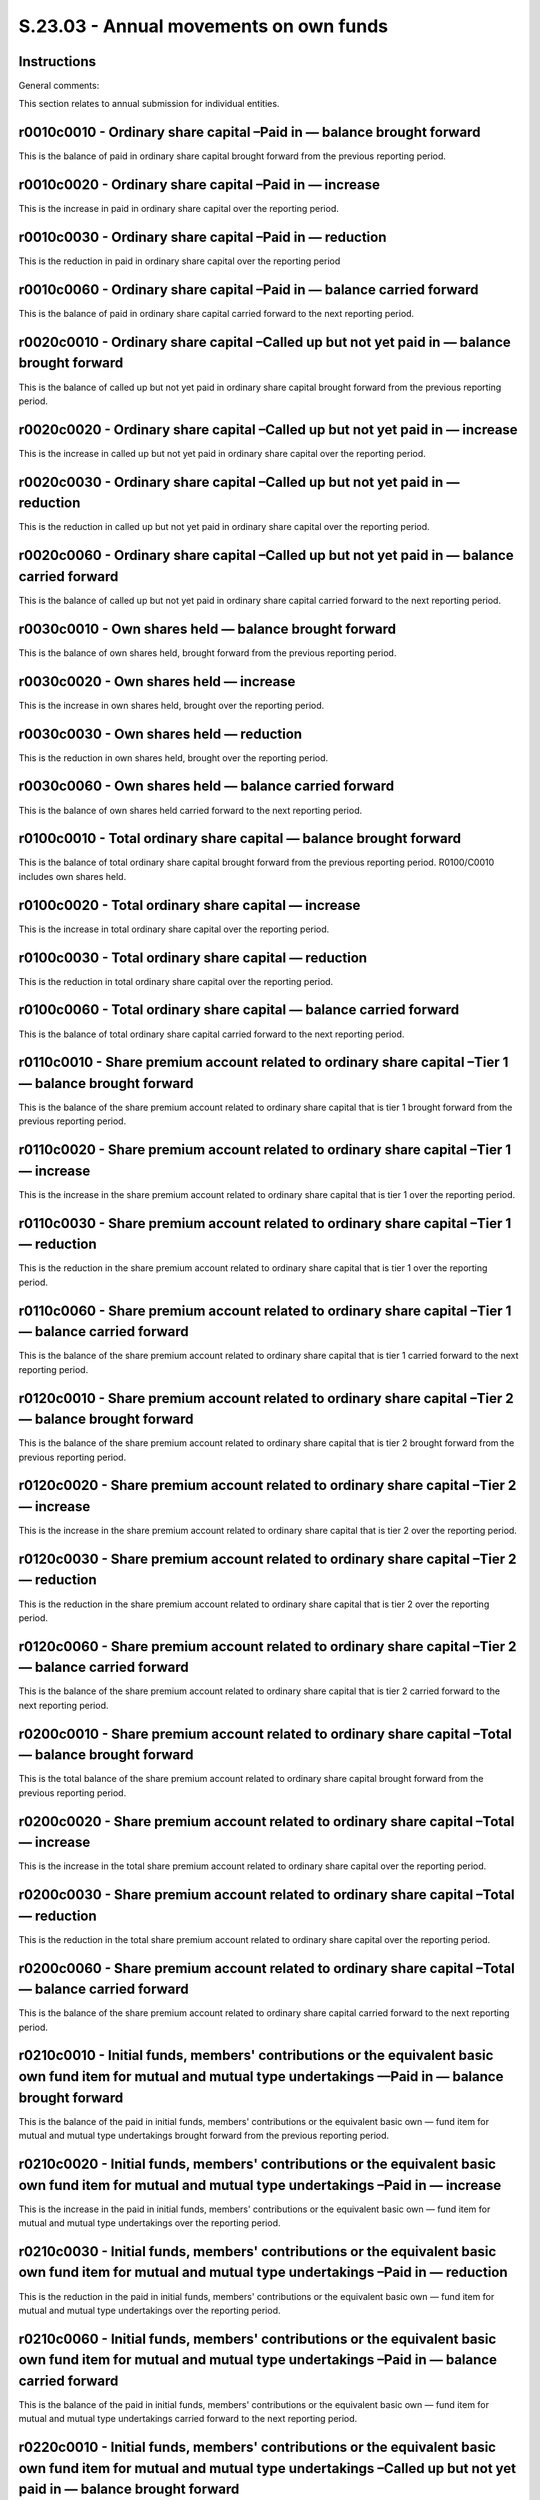 =======================================
S.23.03 - Annual movements on own funds
=======================================

Instructions
------------


General comments:

This section relates to annual submission for individual entities.


r0010c0010 - Ordinary share capital –Paid in — balance brought forward
----------------------------------------------------------------------


This is the balance of paid in ordinary share capital brought forward from the previous reporting period.


r0010c0020 - Ordinary share capital –Paid in — increase
-------------------------------------------------------


This is the increase in paid in ordinary share capital over the reporting period.


r0010c0030 - Ordinary share capital –Paid in — reduction
--------------------------------------------------------


This is the reduction in paid in ordinary share capital over the reporting period


r0010c0060 - Ordinary share capital –Paid in — balance carried forward
----------------------------------------------------------------------


This is the balance of paid in ordinary share capital carried forward to the next reporting period.


r0020c0010 - Ordinary share capital –Called up but not yet paid in — balance brought forward
--------------------------------------------------------------------------------------------


This is the balance of called up but not yet paid in ordinary share capital brought forward from the previous reporting period.


r0020c0020 - Ordinary share capital –Called up but not yet paid in — increase
-----------------------------------------------------------------------------


This is the increase in called up but not yet paid in ordinary share capital over the reporting period.


r0020c0030 - Ordinary share capital –Called up but not yet paid in — reduction
------------------------------------------------------------------------------


This is the reduction in called up but not yet paid in ordinary share capital over the reporting period.


r0020c0060 - Ordinary share capital –Called up but not yet paid in — balance carried forward
--------------------------------------------------------------------------------------------


This is the balance of called up but not yet paid in ordinary share capital carried forward to the next reporting period.


r0030c0010 - Own shares held — balance brought forward
------------------------------------------------------


This is the balance of own shares held, brought forward from the previous reporting period.


r0030c0020 - Own shares held — increase
---------------------------------------


This is the increase in own shares held, brought over the reporting period.


r0030c0030 - Own shares held — reduction
----------------------------------------


This is the reduction in own shares held, brought over the reporting period.


r0030c0060 - Own shares held — balance carried forward
------------------------------------------------------


This is the balance of own shares held carried forward to the next reporting period.


r0100c0010 - Total ordinary share capital — balance brought forward
-------------------------------------------------------------------


This is the balance of total ordinary share capital brought forward from the previous reporting period. R0100/C0010 includes own shares held.


r0100c0020 - Total ordinary share capital — increase
----------------------------------------------------


This is the increase in total ordinary share capital over the reporting period.


r0100c0030 - Total ordinary share capital — reduction
-----------------------------------------------------


This is the reduction in total ordinary share capital over the reporting period.


r0100c0060 - Total ordinary share capital — balance carried forward
-------------------------------------------------------------------


This is the balance of total ordinary share capital carried forward to the next reporting period.


r0110c0010 - Share premium account related to ordinary share capital –Tier 1 — balance brought forward
------------------------------------------------------------------------------------------------------


This is the balance of the share premium account related to ordinary share capital that is tier 1 brought forward from the previous reporting period.


r0110c0020 - Share premium account related to ordinary share capital –Tier 1 — increase
---------------------------------------------------------------------------------------


This is the increase in the share premium account related to ordinary share capital that is tier 1 over the reporting period.


r0110c0030 - Share premium account related to ordinary share capital –Tier 1 — reduction
----------------------------------------------------------------------------------------


This is the reduction in the share premium account related to ordinary share capital that is tier 1 over the reporting period.


r0110c0060 - Share premium account related to ordinary share capital –Tier 1 — balance carried forward
------------------------------------------------------------------------------------------------------


This is the balance of the share premium account related to ordinary share capital that is tier 1 carried forward to the next reporting period.


r0120c0010 - Share premium account related to ordinary share capital –Tier 2 — balance brought forward
------------------------------------------------------------------------------------------------------


This is the balance of the share premium account related to ordinary share capital that is tier 2 brought forward from the previous reporting period.


r0120c0020 - Share premium account related to ordinary share capital –Tier 2 — increase
---------------------------------------------------------------------------------------


This is the increase in the share premium account related to ordinary share capital that is tier 2 over the reporting period.


r0120c0030 - Share premium account related to ordinary share capital –Tier 2 — reduction
----------------------------------------------------------------------------------------


This is the reduction in the share premium account related to ordinary share capital that is tier 2 over the reporting period.


r0120c0060 - Share premium account related to ordinary share capital –Tier 2 — balance carried forward
------------------------------------------------------------------------------------------------------


This is the balance of the share premium account related to ordinary share capital that is tier 2 carried forward to the next reporting period.


r0200c0010 - Share premium account related to ordinary share capital –Total — balance brought forward
-----------------------------------------------------------------------------------------------------


This is the total balance of the share premium account related to ordinary share capital brought forward from the previous reporting period.


r0200c0020 - Share premium account related to ordinary share capital –Total — increase
--------------------------------------------------------------------------------------


This is the increase in the total share premium account related to ordinary share capital over the reporting period.


r0200c0030 - Share premium account related to ordinary share capital –Total — reduction
---------------------------------------------------------------------------------------


This is the reduction in the total share premium account related to ordinary share capital over the reporting period.


r0200c0060 - Share premium account related to ordinary share capital –Total — balance carried forward
-----------------------------------------------------------------------------------------------------


This is the balance of the share premium account related to ordinary share capital carried forward to the next reporting period.


r0210c0010 - Initial funds, members' contributions or the equivalent basic own fund item for mutual and mutual type undertakings ––Paid in — balance brought forward
--------------------------------------------------------------------------------------------------------------------------------------------------------------------


This is the balance of the paid in initial funds, members' contributions or the equivalent basic own — fund item for mutual and mutual type undertakings brought forward from the previous reporting period.


r0210c0020 - Initial funds, members' contributions or the equivalent basic own fund item for mutual and mutual type undertakings –Paid in — increase
----------------------------------------------------------------------------------------------------------------------------------------------------


This is the increase in the paid in initial funds, members' contributions or the equivalent basic own — fund item for mutual and mutual type undertakings over the reporting period.


r0210c0030 - Initial funds, members' contributions or the equivalent basic own fund item for mutual and mutual type undertakings –Paid in — reduction
-----------------------------------------------------------------------------------------------------------------------------------------------------


This is the reduction in the paid in initial funds, members' contributions or the equivalent basic own — fund item for mutual and mutual type undertakings over the reporting period.


r0210c0060 - Initial funds, members' contributions or the equivalent basic own fund item for mutual and mutual type undertakings –Paid in — balance carried forward
-------------------------------------------------------------------------------------------------------------------------------------------------------------------


This is the balance of the paid in initial funds, members' contributions or the equivalent basic own — fund item for mutual and mutual type undertakings carried forward to the next reporting period.


r0220c0010 - Initial funds, members' contributions or the equivalent basic own fund item for mutual and mutual type undertakings –Called up but not yet paid in — balance brought forward
-----------------------------------------------------------------------------------------------------------------------------------------------------------------------------------------


This is the balance of the called up but not yet paid in initial funds, members' contributions or the equivalent basic own — fund item for mutual and mutual type undertakings brought forward from the previous reporting period.


r0220c0020 - Initial funds, members' contributions or the equivalent basic own fund item for mutual and mutual type undertakings –Called up but not yet paid in — increase
--------------------------------------------------------------------------------------------------------------------------------------------------------------------------


This is the increase in the called up but not yet paid in initial funds, members' contributions or the equivalent basic own — fund item for mutual and mutual type undertakings over the reporting period.


r0220c0030 - Initial funds, members' contributions or the equivalent basic own fund item for mutual and mutual type undertakings –Called up but not yet paid in — reduction
---------------------------------------------------------------------------------------------------------------------------------------------------------------------------


This is the reduction in the called up but not yet paid in initial funds, members' contributions or the equivalent basic own — fund item for mutual and mutual type undertakings over the reporting period.


r0220c0060 - Initial funds, members' contributions or the equivalent basic own fund item for mutual and mutual type undertakings –Called up but not yet paid in — balance carried forward
-----------------------------------------------------------------------------------------------------------------------------------------------------------------------------------------


This is the balance of the called up but not yet paid in initial funds, members' contributions or the equivalent basic own — fund item for mutual and mutual type undertakings carried forward to the next reporting period.


r0300c0010 - Total initial funds, members' contributions or the equivalent basic own fund item for mutual and mutual type undertakings — balance brought forward
----------------------------------------------------------------------------------------------------------------------------------------------------------------


This is the balance of the total initial funds, members' contributions or the equivalent basic own — fund item for mutual and mutual type undertakings brought forward from the previous reporting period.


r0300c0020 - Total initial funds, members' contributions or the equivalent basic own fund item for mutual and mutual type undertakings — increase
-------------------------------------------------------------------------------------------------------------------------------------------------


This is the increase in the total initial funds, members' contributions or the equivalent basic own — fund item for mutual and mutual type undertakings over the reporting period.


r0300c0030 - Total initial funds, members' contributions or the equivalent basic own fund item for mutual and mutual type undertakings — reduction
--------------------------------------------------------------------------------------------------------------------------------------------------


This is the decrease in the total initial funds, members' contributions or the equivalent basic own — fund item for mutual and mutual type undertakings over the reporting period.


r0300c0060 - Total initial funds, members' contributions or the equivalent basic own fund item for mutual and mutual type undertakings — balance carried forward
----------------------------------------------------------------------------------------------------------------------------------------------------------------


This is the balance of the total initial funds, members' contributions or the equivalent basic own — fund item for mutual and mutual type undertakings carried forward to the next reporting period.


r0310c0010 - Subordinated mutual member accounts — Tier 1 — balance brought forward
-----------------------------------------------------------------------------------


This is the balance of tier 1 subordinated mutual member accounts brought forward from the previous reporting period.


r0310c0070 - Subordinated mutual member accounts –Tier 1 — issued
-----------------------------------------------------------------


This is the amount of tier 1 subordinated mutual member accounts issued over the reporting period.


r0310c0080 - Subordinated mutual member accounts –Tier 1 — redeemed
-------------------------------------------------------------------


This is the amount of tier 1 subordinated mutual member accounts redeemed over the reporting period.


r0310c0090 - Subordinated mutual member accounts –Tier 1 — movements in valuation
---------------------------------------------------------------------------------


This is the amount reflecting movement in valuation tier 1 subordinated mutual member accounts over the reporting period.


r0310c0100 - Subordinated mutual member accounts –Tier 1 — regulatory action
----------------------------------------------------------------------------


This is the amount reflecting an increase/decrease in tier 1 subordinated mutual member accounts due to regulatory action over the reporting period.


r0310c0060 - Subordinated mutual member accounts –Tier 1 — balance carried forward
----------------------------------------------------------------------------------


This is the balance of tier 1 subordinated mutual member accounts carried forward to the next reporting period.


r0320c0010 - Subordinated mutual member accounts –Tier 2 — balance brought forward
----------------------------------------------------------------------------------


This is the balance of tier 2 subordinated mutual member accounts brought forward from the previous reporting period.


r0320c0070 - Subordinated mutual member accounts –Tier 2 — issued
-----------------------------------------------------------------


This is the amount of tier 2 subordinated mutual member accounts issued over the reporting period.


r0320c0080 - Subordinated mutual member accounts –Tier 2 — redeemed
-------------------------------------------------------------------


This is the amount of tier 2 subordinated mutual member accounts redeemed over the reporting period.


r0320c0090 - Subordinated mutual member accounts –Tier 2 — movements in valuation
---------------------------------------------------------------------------------


This is the amount reflecting movement in valuation tier 2 subordinated mutual member accounts over the reporting period.


r0320c0100 - Subordinated mutual member accounts –Tier 2 — regulatory action
----------------------------------------------------------------------------


This is the amount reflecting an increase/decrease in tier 2 subordinated mutual member accounts due to regulatory action over the reporting period.


r0320c0060 - Subordinated mutual member accounts –Tier 2 — balance carried forward
----------------------------------------------------------------------------------


This is the balance of tier 2 subordinated mutual member accounts carried forward to the next reporting period.


r0330c0010 - Subordinated mutual member accounts –Tier 3 — balance brought forward
----------------------------------------------------------------------------------


This is the balance of tier 3 subordinated mutual member accounts brought forward from the previous reporting period.


r0330c0070 - Subordinated mutual member accounts –Tier 3 — issued
-----------------------------------------------------------------


This is the amount of tier 3 subordinated mutual member accounts issued over the reporting period.


r0330c0080 - Subordinated mutual member accounts –Tier 3 — redeemed
-------------------------------------------------------------------


This is the amount of tier 3 subordinated mutual member accounts redeemed over the reporting period.


r0330c0090 - Subordinated mutual member accounts –Tier 3 — movements in valuation
---------------------------------------------------------------------------------


This is the amount reflecting movement in valuation tier 3 subordinated mutual member accounts over the reporting period.


r0330c0100 - Subordinated mutual member accounts –Tier 3 — regulatory action
----------------------------------------------------------------------------


This is the amount reflecting an increase/decrease in tier 3 subordinated mutual member accounts due to regulatory action over the reporting period.


r0330c0060 - Subordinated mutual member accounts –Tier 3 — balance carried forward
----------------------------------------------------------------------------------


This is the balance of tier 3 subordinated mutual member accounts carried forward to the next reporting period.


r0400c0010 - Total subordinated mutual member accounts –– balance brought forward
---------------------------------------------------------------------------------


This is the total balance of subordinated mutual member accounts brought forward from the previous reporting period.


r0400c0070 - Total subordinated mutual member accounts — issued
---------------------------------------------------------------


This is the total amount of subordinated mutual member accounts issued over the reporting period.


r0400c0080 - Total subordinated mutual member accounts — redeemed
-----------------------------------------------------------------


This is the total amount of subordinated mutual member accounts redeemed over the reporting period.


r0400c0090 - Total subordinated mutual member accounts– movements in valuation
------------------------------------------------------------------------------


This is the amount reflecting the total movement in valuation subordinated mutual member accounts over the reporting period.


r0400c0100 - Total subordinated mutual member accounts — regulatory action
--------------------------------------------------------------------------


This is the amount reflecting the total increase/decrease in subordinated mutual member accounts due to regulatory action over the reporting period.


r0400c0060 - Total subordinated mutual member accounts — balance carried forward
--------------------------------------------------------------------------------


This is the total balance of subordinated mutual member accounts carried forward to the next reporting period.


r0500c0010 - Surplus funds –Balance brought forward
---------------------------------------------------


This is the balance of surplus funds brought forward from the previous reporting period.


r0500c0060 - Surplus funds –Balance carried forward
---------------------------------------------------


This is the balance of surplus funds carried forward to the next reporting period.


r0510c0010 - Preference shares –Tier 1 — balance brought forward
----------------------------------------------------------------


This is the balance of Tier 1 preference shares brought forward from the previous reporting period.


r0510c0020 - Preference shares –Tier 1 — increase
-------------------------------------------------


This is the increase in Tier 1 preference shares over the reporting period.


r0510c0030 - Preference shares –Tier 1 — reduction
--------------------------------------------------


This is the reduction in Tier 1 preference shares over the reporting period.


r0510c0060 - Preference shares –Tier 1 — balance carried forward
----------------------------------------------------------------


This is the balance of Tier 1 preference shares carried forward to the next reporting period.


r0520c0010 - Preference shares –Tier 2 — balance brought forward
----------------------------------------------------------------


This is the balance of Tier 2 preference shares brought forward from the previous reporting period.


r0520c0020 - Preference shares –Tier 2 — increase
-------------------------------------------------


This is the increase in Tier 2 preference shares over the reporting period.


r0520c0030 - Preference shares –Tier 2 — reduction
--------------------------------------------------


This is the reduction in Tier 2 preference shares over the reporting period.


r0520c0060 - Preference shares –Tier 2 — balance carried forward
----------------------------------------------------------------


This is the balance of Tier 2 preference shares carried forward to the next reporting period.


r0530c0010 - Preference shares –Tier 3 — balance brought forward
----------------------------------------------------------------


This is the balance of Tier 3 preference shares brought forward from the previous reporting period.


r0530c0020 - Preference shares –Tier 3 — increase
-------------------------------------------------


This is the increase in Tier 3 preference shares over the reporting period.


r0530c0030 - Preference shares –Tier 3 — reduction
--------------------------------------------------


This is the reduction in Tier 3 preference shares over the reporting period.


r0530c0060 - Preference shares –Tier 3 — balance carried forward
----------------------------------------------------------------


This is the balance of Tier 3 preference shares carried forward to the next reporting period.


r0600c0010 - Total preference shares — balance brought forward
--------------------------------------------------------------


This is the balance of total preference shares brought forward from the previous reporting period.


r0600c0020 - Total preference shares — increase
-----------------------------------------------


This is the increase in total preference shares over the reporting period.


r0600c0030 - Total preference shares — reduction
------------------------------------------------


This is the reduction in total preference shares over the reporting period.


r0600c0060 - Total preference shares — balance carried forward
--------------------------------------------------------------


This is the balance of total preference shares carried forward to the next reporting period.


r0610c0010 - Share premium relating to preference shares –Tier 1 — balance brought forward
------------------------------------------------------------------------------------------


This is the balance of the share premium account relating to preference shares that is tier 1 brought forward from the previous reporting period.


r0610c0020 - Share premium relating to preference shares –Tier 1 — increase
---------------------------------------------------------------------------


This is the increase in the share premium account relating to preference shares that is tier 1 over the reporting period.


r0610c0030 - Share premium relating to preference shares –Tier 1 — reduction
----------------------------------------------------------------------------


This is the reduction in the share premium account relating to preference shares that is tier 1 over the reporting period.


r0610c0060 - Share premium relating to preference shares –Tier 1 — balance carried forward
------------------------------------------------------------------------------------------


This is the balance of the share premium account relating to preference shares that is tier 1 carried forward to the next reporting period.


r0620c0010 - Share premium relating to preference shares –Tier 2 — balance brought forward
------------------------------------------------------------------------------------------


This is the balance of the share premium account relating to preference shares that is tier 2 brought forward from the previous reporting period.


r0620c0020 - Share premium relating to preference shares –Tier 2– increase
--------------------------------------------------------------------------


This is the increase in the share premium account relating to preference shares that is tier 2 over the reporting period.


r0620c0030 - Share premium relating to preference shares –Tier 2 — reduction
----------------------------------------------------------------------------


This is the reduction in the share premium account relating to preference shares that is tier 2 over the reporting period.


r0620c0060 - Share premium relating to preference shares –Tier 2 — balance carried forward
------------------------------------------------------------------------------------------


This is the balance of the share premium account relating to preference shares that is tier 2 carried forward to the next reporting period.


r0630c0010 - Share premium relating to preference shares –Tier 3 — balance brought forward
------------------------------------------------------------------------------------------


This is the balance of the share premium account relating to preference shares that is tier 3 brought forward from the previous reporting period.


r0630c0020 - Share premium relating to preference shares –Tier 3 — increase
---------------------------------------------------------------------------


This is the increase in the share premium account relating to preference shares that is tier 3 over the reporting period.


r0630c0030 - Share premium relating to preference shares –Tier 3 — reduction
----------------------------------------------------------------------------


This is the reduction in the share premium account relating to preference shares that is tier 3 over the reporting period.


r0630c0060 - Share premium relating to preference shares –Tier 3 — balance carried forward
------------------------------------------------------------------------------------------


This is the balance of the share premium account relating to preference shares that is tier 3 carried forward to the next reporting period.


r0700c0010 - Share premium relating to preference shares –Total — balance brought forward
-----------------------------------------------------------------------------------------


This is the balance of the total share premium account relating to preference shares that is brought forward from the previous reporting period.


r0700c0020 - Share premium relating to preference shares –Total — increase
--------------------------------------------------------------------------


This is the increase in the total share premium account relating to preference shares over the reporting period.


r0700c0030 - Share premium relating to preference shares –Total — reduction
---------------------------------------------------------------------------


This is the reduction in the total share premium account relating to preference shares over the reporting period.


r0700c0060 - Share premium relating to preference shares –Total — balance carried forward
-----------------------------------------------------------------------------------------


This is the balance of the total share premium account relating to preference shares that is carried forward to the next reporting period.


r0710c0010 - Subordinated liabilities –Tier 1 — balance brought forward
-----------------------------------------------------------------------


This is the balance of Tier 1 subordinated liabilities brought forward from the previous reporting period.


r0710c0070 - Subordinated liabilities –Tier 1 — issued
------------------------------------------------------


This is the amount of Tier 1 subordinated liabilities issued over the reporting period.


r0710c0080 - Subordinated liabilities –Tier 1 — redeemed
--------------------------------------------------------


This is the amount of Tier 1 subordinated liabilities redeemed over the reporting period.


r0710c0090 - Subordinated liabilities –Tier 1 — movements in valuation
----------------------------------------------------------------------


This is an amount reflecting the movements in valuation of Tier 1 subordinated liabilities over the reporting period.


r0710c0100 - Subordinated liabilities –Tier 1 — regulatory action
-----------------------------------------------------------------


This is an amount reflecting change to Tier 1 subordinated liabilities due to regulatory action.


r0710c0060 - Subordinated liabilities –Tier 1 — balance carried forward
-----------------------------------------------------------------------


This is the balance of Tier 1 subordinated liabilities carried forward to the next reporting period.


r0720c0010 - Subordinated liabilities –Tier 2 — balance brought forward
-----------------------------------------------------------------------


This is the balance of Tier 2 subordinated liabilities brought forward from the previous reporting period.


r0720c0070 - Subordinated liabilities –Tier 2 — issued
------------------------------------------------------


This is the amount of Tier 2 subordinated liabilities issued over the reporting period.


r0720c0080 - Subordinated liabilities –Tier 2 — redeemed
--------------------------------------------------------


This is the amount of Tier 2 subordinated liabilities redeemed over the reporting period.


r0720c0090 - Subordinated liabilities –Tier 2 — movements in valuation
----------------------------------------------------------------------


This is an amount reflecting the movements in valuation of Tier 2 subordinated liabilities over the reporting period.


r0720c0100 - Subordinated liabilities –Tier 2 — regulatory action
-----------------------------------------------------------------


This is an amount reflecting change to Tier 2 subordinated liabilities due to regulatory action.


r0720c0060 - Subordinated liabilities –Tier 2 — balance carried forward
-----------------------------------------------------------------------


This is the balance of Tier 2 subordinated liabilities carried forward to the next reporting period.


r0730c0010 - Subordinated liabilities –Tier 3– balance brought forward
----------------------------------------------------------------------


This is the balance of Tier 3 subordinated liabilities brought forward from the previous reporting period.


r0730c0070 - Subordinated liabilities –Tier 3 — issued
------------------------------------------------------


This is the amount of Tier 3 subordinated liabilities issued over the reporting period.


r0730c0080 - Subordinated liabilities –Tier 3 — redeemed
--------------------------------------------------------


This is the amount of Tier 3 subordinated liabilities redeemed over the reporting period.


r0730c0090 - Subordinated liabilities –Tier 3 — movements in valuation
----------------------------------------------------------------------


This is an amount reflecting the movements in valuation of Tier 3 subordinated liabilities over the reporting period.


r0730c0100 - Subordinated liabilities –Tier 3 — regulatory action
-----------------------------------------------------------------


This is an amount reflecting change to Tier 3 subordinated liabilities due to regulatory action.


r0730c0060 - Subordinated liabilities –Tier 3 — balance carried forward
-----------------------------------------------------------------------


This is the balance of Tier 3 subordinated liabilities carried forward to the next reporting period.


r0800c0010 - Total subordinated liabilities — balance brought forward
---------------------------------------------------------------------


This is the balance of total subordinated liabilities brought forward from the previous reporting period.


r0800c0070 - Total subordinated liabilities — issued
----------------------------------------------------


This is the amount of total subordinated liabilities issued over the reporting period.


r0800c0080 - Total subordinated liabilities — redeemed
------------------------------------------------------


This is the amount of total subordinated liabilities redeemed over the reporting period.


r0800c0090 - Total subordinated liabilities — movements in valuation
--------------------------------------------------------------------


This is an amount reflecting the movements in valuation of total subordinated liabilities over the reporting period.


r0800c0100 - Total subordinated liabilities — regulatory action
---------------------------------------------------------------


This is an amount reflecting change to total subordinated liabilities due to regulatory action.


r0800c0060 - Total subordinated liabilities — balance carried forward
---------------------------------------------------------------------


This is the balance of total subordinated liabilities carried forward to the next reporting period.


r0900c0010 - An amount equal to the value of net deferred tax assets –Balance brought forward
---------------------------------------------------------------------------------------------


This is the balance of an amount equal to the value of deferred tax assets brought forward from the previous reporting period.


r0900c0060 - An amount equal to the value of net deferred tax assets –Balance carried forward
---------------------------------------------------------------------------------------------


This is the balance of an amount equal to the value of deferred tax assets carried forward to the next reporting period.


r1000c0010 - Other items approved by supervisory authority as basic own funds not specified above –Tier 1 unrestricted items — balance brought forward
------------------------------------------------------------------------------------------------------------------------------------------------------


This is the balance of other items approved by supervisory authority as basic own funds not specified above that are Tier 1 to be treated as unrestricted items brought forward from the previous reporting period.


r1000c0070 - Other items approved by supervisory authority as basic own funds not specified above –Tier 1 to be treated as unrestricted items — issued
------------------------------------------------------------------------------------------------------------------------------------------------------


This is the amount of other items approved by supervisory authority as basic own funds not specified above that are Tier 1 to be treated as unrestricted items issued over the reporting period.


r1000c0080 - Other items approved by supervisory authority as basic own funds not specified above –Tier 1 to be treated as unrestricted items — redeemed
--------------------------------------------------------------------------------------------------------------------------------------------------------


This is the amount of other items approved by supervisory authority as basic own funds not specified above that are Tier 1 to be treated as unrestricted items redeemed over the reporting period


r1000c0090 - Other items approved by supervisory authority as basic own funds not specified above –Tier 1 to be treated as unrestricted items — movements in valuation
----------------------------------------------------------------------------------------------------------------------------------------------------------------------


This is an amount reflecting movements in valuation of other items approved by supervisory authority as basic own funds not specified above that are Tier 1 to be treated as unrestricted items.


r1000c0060 - Other items approved by supervisory authority as basic own funds not specified above –Tier 1 to be treated as unrestricted items — balance carried forward
-----------------------------------------------------------------------------------------------------------------------------------------------------------------------


This is the balance of other items approved by supervisory authority as basic own funds not specified above that are Tier 1 to be treated as unrestricted items carried forward to the next reporting period.


r1010c0010 - Other items approved by supervisory authority as basic own funds not specified above –Tier 1 to be treated as restricted items –– balance brought forward
----------------------------------------------------------------------------------------------------------------------------------------------------------------------


This is the balance of other items approved by supervisory authority as basic own funds not specified above that are Tier 1 to be treated as restricted items brought forward from the previous reporting period.


r1010c0070 - Other items approved by supervisory authority as basic own funds not specified above –Tier 1 to be treated as restricted items –– issued
-----------------------------------------------------------------------------------------------------------------------------------------------------


This is the amount of other items approved by supervisory authority as basic own funds not specified above that are Tier 1 to be treated as restricted items issued over the reporting period.


r1010c0080 - Other items approved by supervisory authority as basic own funds not specified above –Tier 1 to be treated as restricted items –– redeemed
-------------------------------------------------------------------------------------------------------------------------------------------------------


This is the amount of other items approved by supervisory authority as basic own funds not specified above that are Tier 1 to be treated as restricted items redeemed over the reporting period


r1010c0090 - Other items approved by supervisory authority as basic own funds not specified above –Tier 1 to be treated as restricted items –– movements in valuation
---------------------------------------------------------------------------------------------------------------------------------------------------------------------


This is an amount reflecting movements in valuation of other items approved by supervisory authority as basic own funds not specified above that are Tier 1 to be treated as restricted items.


r1010c0060 - Other items approved by supervisory authority as basic own funds not specified above –Tier 1 to be treated as restricted items –– balance carried forward
----------------------------------------------------------------------------------------------------------------------------------------------------------------------


This is the balance of other items approved by supervisory authority as basic own funds not specified above that are Tier 1 to be treated as restricted items carried forward to the next reporting period.


r1020c0010 - Other items approved by supervisory authority as basic own funds not specified above –Tier 2 — balance brought forward
-----------------------------------------------------------------------------------------------------------------------------------


This is the balance of other items approved by supervisory authority as basic own funds not specified above that are Tier 2 brought forward from the previous reporting period.


r1020c0070 - Other items approved by supervisory authority as basic own funds not specified above –Tier 2 — issued
------------------------------------------------------------------------------------------------------------------


This is the amount of other items approved by supervisory authority as basic own funds not specified above that are Tier 2 issued over the reporting period.


r1020c0080 - Other items approved by supervisory authority as basic own funds not specified above –Tier 2 — redeemed
--------------------------------------------------------------------------------------------------------------------


This is the amount of other items approved by supervisory authority as basic own funds not specified above that are Tier 2 redeemed over the reporting period


r1020c0090 - Other items approved by supervisory authority as basic own funds not specified above –Tier 2 — movements in valuation
----------------------------------------------------------------------------------------------------------------------------------


This is an amount reflecting movements in valuation of other items approved by supervisory authority as basic own funds not specified above that are Tier 2.


r1020c0060 - Other items approved by supervisory authority as basic own funds not specified above –Tier 2– balance carried forward
----------------------------------------------------------------------------------------------------------------------------------


This is the balance of other items approved by supervisory authority as basic own funds not specified above that are Tier 2 carried forward to the next reporting period.


r1030c0010 - Other items approved by supervisory authority as basic own funds not specified above –Tier 3 — balance brought forward
-----------------------------------------------------------------------------------------------------------------------------------


This is the balance of other items approved by supervisory authority as basic own funds not specified above that are Tier 3 brought forward from the previous reporting period.


r1030c0070 - Other items approved by supervisory authority as basic own funds not specified above –Tier 3 — issued
------------------------------------------------------------------------------------------------------------------


This is the amount of other items approved by supervisory authority as basic own funds not specified above that are Tier 3 issued over the reporting period.


r1030c0080 - Other items approved by supervisory authority as basic own funds not specified above –Tier 3 — redeemed
--------------------------------------------------------------------------------------------------------------------


This is the amount of other items approved by supervisory authority as basic own funds not specified above that are Tier 3 redeemed over the reporting period.


r1030c0090 - Other items approved by supervisory authority as basic own funds not specified above –Tier 3 — movements in valuation
----------------------------------------------------------------------------------------------------------------------------------


This is an amount reflecting movements in valuation of other items approved by supervisory authority as basic own funds not specified above that are Tier 3.


r1030c0060 - Other items approved by supervisory authority as basic own funds not specified above –Tier 3 — balance carried forward
-----------------------------------------------------------------------------------------------------------------------------------


This is the balance of other items approved by supervisory authority as basic own funds not specified above that are Tier 3 carried forward to the next reporting period.


r1100c0010 - Total of other items approved by supervisory authority as basic own fund items not specified above — balance brought forward
-----------------------------------------------------------------------------------------------------------------------------------------


This is the balance of total other items approved by supervisory authority as basic own funds not specified above brought forward from the previous reporting period.


r1100c0070 - Total of other items approved by supervisory authority as basic own fund items not specified above — issued
------------------------------------------------------------------------------------------------------------------------


This is the amount of total other items approved by supervisory authority as basic own funds not specified above issued over the reporting period.


r1100c0080 - Total of other items approved by supervisory authority as basic own fund items not specified above –redeemed
-------------------------------------------------------------------------------------------------------------------------


This is the amount of total other items approved by supervisory authority as basic own funds not specified above that are redeemed over the reporting period.


r1100c0090 - Total of other items approved by supervisory authority as basic own fund items not specified above — movements in valuation
----------------------------------------------------------------------------------------------------------------------------------------


This is an amount reflecting movements in valuation of total other items approved by supervisory authority as basic own funds not specified above.


r1100c0060 - Total of other items approved by supervisory authority as basic own fund items not specified above — balance carried forward
-----------------------------------------------------------------------------------------------------------------------------------------


This is the balance of total other items approved by supervisory authority as basic own funds not specified above carried forward to the next reporting period.


r1110c0010 - Ancillary own funds –Tier 2 — balance brought forward
------------------------------------------------------------------


This is the balance of Tier 2 ancillary own funds brought forward from the previous reporting period.


r1110c0110 - Ancillary own funds –Tier 2 — new amount made available
--------------------------------------------------------------------


This is the new amount of Tier 2 ancillary own funds to be made available over the reporting period.


r1110c0120 - Ancillary own funds –Tier 2 — reduction to amount available
------------------------------------------------------------------------


This is the reduction to the amount available Tier 2 ancillary own funds over the reporting period.


r1110c0130 - Ancillary own funds –Tier 2 — called up to basic own fund
----------------------------------------------------------------------


This is the amount of Tier 2 ancillary own funds that are called up to a basic own fund item over the reporting period.


r1110c0060 - Ancillary own funds –Tier 2 — balance carried forward
------------------------------------------------------------------


This is the balance of Tier 2 ancillary own funds carried forward to the next reporting period.


r1120c0010 - Ancillary own funds –Tier 3 — balance brought forward
------------------------------------------------------------------


This is the balance of Tier 3 ancillary own funds brought forward from the previous reporting period.


r1120c0110 - Ancillary own funds –Tier 3– new amount made available
-------------------------------------------------------------------


This is the new amount of Tier 3 ancillary own funds to be made available over the reporting period.


r1120c0120 - Ancillary own funds –Tier 3 — reduction to amount available
------------------------------------------------------------------------


This is the reduction to the amount available Tier 3 ancillary own funds over the reporting period.


r1120c0130 - Ancillary own funds –Tier 3 — called up to basic own fund
----------------------------------------------------------------------


This is the amount of Tier 3 ancillary own funds that are called up to a basic own fund item over the reporting period.


r1120c0060 - Ancillary own funds –Tier 3– balance carried forward
-----------------------------------------------------------------


This is the balance of Tier 3 ancillary own funds carried forward to the next reporting period.


r1200c0010 - Total ancillary own funds — balance brought forward
----------------------------------------------------------------


This is the balance of total ancillary own funds brought forward from the previous reporting period.


r1200c0110 - Total ancillary own funds — new amount made available
------------------------------------------------------------------


This is the new amount of Tier 2 ancillary own funds to be made available over the reporting period.


r1200c0120 - Total ancillary own funds — reduction to amount available
----------------------------------------------------------------------


This is the reduction to the amount available total ancillary own funds over the reporting period.


r1200c0130 - Total ancillary own funds — called up to basic own fund
--------------------------------------------------------------------


This is the amount of total ancillary own funds that are called up to a basic own fund item over the reporting period.


r1200c0060 - Total ancillary own funds — balance carried forward
----------------------------------------------------------------


This is the balance of total ancillary own funds carried forward to the next reporting period.


r0010c0010 - Ordinary share capital –Paid in — balance brought forward
----------------------------------------------------------------------


This is the balance of paid in ordinary share capital brought forward from the previous reporting period.


r0010c0020 - Ordinary share capital –Paid in — increase
-------------------------------------------------------


This is the increase in paid in ordinary share capital over the reporting period.


r0010c0030 - Ordinary share capital –Paid in — reduction
--------------------------------------------------------


This is the reduction in paid in ordinary share capital over the reporting period.


r0010c0060 - Ordinary share capital –Paid in — balance carried forward
----------------------------------------------------------------------


This is the balance of paid in ordinary share capital carried forward to the next reporting period.


r0020c0010 - Ordinary share capital –Called up but not yet paid in — balance brought forward
--------------------------------------------------------------------------------------------


This is the balance of called up but not yet paid in ordinary share capital brought forward from the previous reporting period.


r0020c0020 - Ordinary share capital –Called up but not yet paid in — increase
-----------------------------------------------------------------------------


This is the increase in called up but not yet paid in ordinary share capital over the reporting period.


r0020c0030 - Ordinary share capital –Called up but not yet paid in — reduction
------------------------------------------------------------------------------


This is the reduction in called up but not yet paid in ordinary share capital over the reporting period.


r0020c0060 - Ordinary share capital –Called up but not yet paid in — balance carried forward
--------------------------------------------------------------------------------------------


This is the balance of called up but not yet paid in ordinary share capital carried forward to the next reporting period.


r0030c0010 - Own shares held — balance brought forward
------------------------------------------------------


This is the balance of own shares held, brought forward from the previous reporting period.


r0030c0020 - Own shares held — increase
---------------------------------------


This is the increase in own shares held, brought over the reporting period.


r0030c0030 - Own shares held — reduction
----------------------------------------


This is the reduction in own shares held, brought over the reporting period.


r0030c0060 - Own shares held — balance carried forward
------------------------------------------------------


This is the balance of own shares held carried forward to the next reporting period.


r0100c0010 - Total ordinary share capital — balance brought forward
-------------------------------------------------------------------


This is the balance of total ordinary share capital brought forward from the previous reporting period. R0100/C0010 includes own shares held.


r0100c0020 - Total ordinary share capital — increase
----------------------------------------------------


This is the increase in total ordinary share capital over the reporting period.


r0100c0030 - Total ordinary share capital — reduction
-----------------------------------------------------


This is the reduction in total ordinary share capital over the reporting period.


r0100c0060 - Total ordinary share capital — balance carried forward
-------------------------------------------------------------------


This is the balance of total ordinary share capital carried forward to the next reporting period.


r0110c0010 - Share premium account related to ordinary share capital –Tier 1 — balance brought forward
------------------------------------------------------------------------------------------------------


This is the balance of the share premium account related to ordinary share capital that is tier 1 brought forward from the previous reporting period.


r0110c0020 - Share premium account related to ordinary share capital –Tier 1 — increase
---------------------------------------------------------------------------------------


This is the increase in the share premium account related to ordinary share capital that is tier 1 over the reporting period.


r0110c0030 - Share premium account related to ordinary share capital –Tier 1 — reduction
----------------------------------------------------------------------------------------


This is the reduction in the share premium account related to ordinary share capital that is tier 1 over the reporting period.


r0110c0060 - Share premium account related to ordinary share capital –Tier 1 — balance carried forward
------------------------------------------------------------------------------------------------------


This is the balance of the share premium account related to ordinary share capital that is tier 1 carried forward to the next reporting period.


r0120c0010 - Share premium account related to ordinary share capital –Tier 2 — balance brought forward
------------------------------------------------------------------------------------------------------


This is the balance of the share premium account related to ordinary share capital that is tier 2 brought forward from the previous reporting period.


r0120c0020 - Share premium account related to ordinary share capital –Tier 2 — increase
---------------------------------------------------------------------------------------


This is the increase in the share premium account related to ordinary share capital that is tier 2 over the reporting period.


r0120c0030 - Share premium account related to ordinary share capital –Tier 2 — reduction
----------------------------------------------------------------------------------------


This is the reduction in the share premium account related to ordinary share capital that is tier 2 over the reporting period.


r0120c0060 - Share premium account related to ordinary share capital –Tier 2 — balance carried forward
------------------------------------------------------------------------------------------------------


This is the balance of the share premium account related to ordinary share capital that is tier 2 carried forward to the next reporting period.


r0200c0010 - Share premium account related to ordinary share capital –Total — balance brought forward
-----------------------------------------------------------------------------------------------------


This is the total balance of the share premium account related to ordinary share capital brought forward from the previous reporting period.


r0200c0020 - Share premium account related to ordinary share capital –Total — increase
--------------------------------------------------------------------------------------


This is the increase in the total share premium account related to ordinary share capital over the reporting period.


r0200c0030 - Share premium account related to ordinary share capital –Total — reduction
---------------------------------------------------------------------------------------


This is the reduction in the total share premium account related to ordinary share capital over the reporting period.


r0200c0060 - Share premium account related to ordinary share capital –Total — balance carried forward
-----------------------------------------------------------------------------------------------------


This is the balance of the share premium account related to ordinary share capital carried forward to the next reporting period.


r0210c0010 - Initial funds, members' contributions or the equivalent basic own fund item for mutual and mutual type undertakings ––Paid in — balance brought forward
--------------------------------------------------------------------------------------------------------------------------------------------------------------------


This is the balance of the paid in initial funds, members' contributions or the equivalent basic own — fund item for mutual and mutual type undertakings brought forward from the previous reporting period.


r0210c0020 - Initial funds, members' contributions or the equivalent basic own fund item for mutual and mutual type undertakings –Paid in — increase
----------------------------------------------------------------------------------------------------------------------------------------------------


This is the increase in the paid in initial funds, members' contributions or the equivalent basic own — fund item for mutual and mutual type undertakings over the reporting period.


r0210c0030 - Initial funds, members' contributions or the equivalent basic own fund item for mutual and mutual type undertakings –Paid in — reduction
-----------------------------------------------------------------------------------------------------------------------------------------------------


This is the reduction in the paid in initial funds, members' contributions or the equivalent basic own — fund item for mutual and mutual type undertakings over the reporting period.


r0210c0060 - Initial funds, members' contributions or the equivalent basic own fund item for mutual and mutual type undertakings –Paid in — balance carried forward
-------------------------------------------------------------------------------------------------------------------------------------------------------------------


This is the balance of the paid in initial funds, members' contributions or the equivalent basic own — fund item for mutual and mutual type undertakings carried forward to the next reporting period.


r0220c0010 - Initial funds, members' contributions or the equivalent basic own fund item for mutual and mutual type undertakings –Called up but not yet paid in — balance brought forward
-----------------------------------------------------------------------------------------------------------------------------------------------------------------------------------------


This is the balance of the called up but not yet paid in initial funds, members' contributions or the equivalent basic own — fund item for mutual and mutual type undertakings brought forward from the previous reporting period.


r0220c0020 - Initial funds, members' contributions or the equivalent basic own fund item for mutual and mutual type undertakings –Called up but not yet paid in — increase
--------------------------------------------------------------------------------------------------------------------------------------------------------------------------


This is the increase in the called up but not yet paid in initial funds, members' contributions or the equivalent basic own — fund item for mutual and mutual type undertakings over the reporting period.


r0220c0030 - Initial funds, members' contributions or the equivalent basic own fund item for mutual and mutual type undertakings –Called up but not yet paid in — reduction
---------------------------------------------------------------------------------------------------------------------------------------------------------------------------


This is the reduction in the called up but not yet paid in initial funds, members' contributions or the equivalent basic own — fund item for mutual and mutual type undertakings over the reporting period.


r0220c0060 - Initial funds, members' contributions or the equivalent basic own fund item for mutual and mutual type undertakings –Called up but not yet paid in — balance carried forward
-----------------------------------------------------------------------------------------------------------------------------------------------------------------------------------------


This is the balance of the called up but not yet paid in initial funds, members' contributions or the equivalent basic own — fund item for mutual and mutual type undertakings carried forward to the next reporting period.


r0300c0010 - Total initial funds, members' contributions or the equivalent basic own fund item for mutual and mutual type undertakings — balance brought forward
----------------------------------------------------------------------------------------------------------------------------------------------------------------


This is the balance of the total initial funds, members' contributions or the equivalent basic own — fund item for mutual and mutual type undertakings brought forward from the previous reporting period.


r0300c0020 - Total initial funds, members' contributions or the equivalent basic own fund item for mutual and mutual type undertakings — increase
-------------------------------------------------------------------------------------------------------------------------------------------------


This is the increase in the total initial funds, members' contributions or the equivalent basic own — fund item for mutual and mutual type undertakings over the reporting period.


r0300c0030 - Total initial funds, members' contributions or the equivalent basic own fund item for mutual and mutual type undertakings — reduction
--------------------------------------------------------------------------------------------------------------------------------------------------


This is the decrease in the total initial funds, members' contributions or the equivalent basic own — fund item for mutual and mutual type undertakings over the reporting period.


r0300c0060 - Total initial funds, members' contributions or the equivalent basic own fund item for mutual and mutual type undertakings — balance carried forward
----------------------------------------------------------------------------------------------------------------------------------------------------------------


This is the balance of the total initial funds, members' contributions or the equivalent basic own — fund item for mutual and mutual type undertakings carried forward to the next reporting period.


r0310c0010 - Subordinated mutual member accounts — Tier 1 — balance brought forward
-----------------------------------------------------------------------------------


This is the balance of tier 1 subordinated mutual member accounts brought forward from the previous reporting period.


r0310c0070 - Subordinated mutual member accounts –Tier 1 — issued
-----------------------------------------------------------------


This is the amount of tier 1 subordinated mutual member accounts issued over the reporting period.


r0310c0080 - Subordinated mutual member accounts –Tier 1 — redeemed
-------------------------------------------------------------------


This is the amount of tier 1 subordinated mutual member accounts redeemed over the reporting period.


r0310c0090 - Subordinated mutual member accounts –Tier 1 — movements in valuation
---------------------------------------------------------------------------------


This is the amount reflecting movement in valuation tier 1 subordinated mutual member accounts over the reporting period.


r0310c0100 - Subordinated mutual member accounts –Tier 1 — regulatory action
----------------------------------------------------------------------------


This is the amount reflecting an increase/decrease in tier 1 subordinated mutual member accounts due to regulatory action over the reporting period.


r0310c0060 - Subordinated mutual member accounts –Tier 1 — balance carried forward
----------------------------------------------------------------------------------


This is the balance of tier 1 subordinated mutual member accounts carried forward to the next reporting period.


r0320c0010 - Subordinated mutual member accounts –Tier 2 — balance brought forward
----------------------------------------------------------------------------------


This is the balance of tier 2 subordinated mutual member accounts brought forward from the previous reporting period.


r0320c0070 - Subordinated mutual member accounts –Tier 2 — issued
-----------------------------------------------------------------


This is the amount of tier 2 subordinated mutual member accounts issued over the reporting period.


r0320c0080 - Subordinated mutual member accounts –Tier 2 — redeemed
-------------------------------------------------------------------


This is the amount of tier 2 subordinated mutual member accounts redeemed over the reporting period.


r0320c0090 - Subordinated mutual member accounts –Tier 2 — movements in valuation
---------------------------------------------------------------------------------


This is the amount reflecting movement in valuation tier 2 subordinated mutual member accounts over the reporting period.


r0320c0100 - Subordinated mutual member accounts –Tier 2 — regulatory action
----------------------------------------------------------------------------


This is the amount reflecting an increase/decrease in tier 2 subordinated mutual member accounts due to regulatory action over the reporting period.


r0320c0060 - Subordinated mutual member accounts –Tier 2 — balance carried forward
----------------------------------------------------------------------------------


This is the balance of tier 2 subordinated mutual member accounts carried forward to the next reporting period.


r0330c0010 - Subordinated mutual member accounts –Tier 3 — balance brought forward
----------------------------------------------------------------------------------


This is the balance of tier 3 subordinated mutual member accounts brought forward from the previous reporting period.


r0330c0070 - Subordinated mutual member accounts –Tier 3 — issued
-----------------------------------------------------------------


This is the amount of tier 3 subordinated mutual member accounts issued over the reporting period.


r0330c0080 - Subordinated mutual member accounts –Tier 3 — redeemed
-------------------------------------------------------------------


This is the amount of tier 3 subordinated mutual member accounts redeemed over the reporting period.


r0330c0090 - Subordinated mutual member accounts –Tier 3 — movements in valuation
---------------------------------------------------------------------------------


This is the amount reflecting movement in valuation tier 3 subordinated mutual member accounts over the reporting period.


r0330c0100 - Subordinated mutual member accounts –Tier 3 — regulatory action
----------------------------------------------------------------------------


This is the amount reflecting an increase/decrease in tier 3 subordinated mutual member accounts due to regulatory action over the reporting period.


r0330c0060 - Subordinated mutual member accounts –Tier 3 — balance carried forward
----------------------------------------------------------------------------------


This is the balance of tier 3 subordinated mutual member accounts carried forward to the next reporting period.


r0400c0010 - Total subordinated mutual member accounts –– balance brought forward
---------------------------------------------------------------------------------


This is the total balance of subordinated mutual member accounts brought forward from the previous reporting period.


r0400c0070 - Total subordinated mutual member accounts — issued
---------------------------------------------------------------


This is the total amount of subordinated mutual member accounts issued over the reporting period.


r0400c0080 - Total subordinated mutual member accounts — redeemed
-----------------------------------------------------------------


This is the total amount of subordinated mutual member accounts redeemed over the reporting period.


r0400c0090 - Total subordinated mutual member accounts– movements in valuation
------------------------------------------------------------------------------


This is the amount reflecting the total movement in valuation subordinated mutual member accounts over the reporting period.


r0400c0100 - Total subordinated mutual member accounts — regulatory action
--------------------------------------------------------------------------


This is the amount reflecting the total increase/decrease in subordinated mutual member accounts due to regulatory action over the reporting period.


r0400c0060 - Total subordinated mutual member accounts — balance carried forward
--------------------------------------------------------------------------------


This is the total balance of subordinated mutual member accounts carried forward to the next reporting period.


r0500c0010 - Surplus funds –Balance brought forward
---------------------------------------------------


This is the balance of surplus funds brought forward from the previous reporting period.


r0500c0060 - Surplus funds –Balance carried forward
---------------------------------------------------


This is the balance of surplus funds carried forward to the next reporting period.


r0510c0010 - Preference shares –Tier 1 — balance brought forward
----------------------------------------------------------------


This is the balance of Tier 1 preference shares brought forward from the previous reporting period.


r0510c0020 - Preference shares –Tier 1 — increase
-------------------------------------------------


This is the increase in Tier 1 preference shares over the reporting period.


r0510c0030 - Preference shares –Tier 1 — reduction
--------------------------------------------------


This is the reduction in Tier 1 preference shares over the reporting period.


r0510c0060 - Preference shares –Tier 1 — balance carried forward
----------------------------------------------------------------


This is the balance of Tier 1 preference shares carried forward to the next reporting period.


r0520c0010 - Preference shares –Tier 2 — balance brought forward
----------------------------------------------------------------


This is the balance of Tier 2 preference shares brought forward from the previous reporting period.


r0520c0020 - Preference shares –Tier 2 — increase
-------------------------------------------------


This is the increase in Tier 2 preference shares over the reporting period.


r0520c0030 - Preference shares –Tier 2 — reduction
--------------------------------------------------


This is the reduction in Tier 2 preference shares over the reporting period.


r0520c0060 - Preference shares –Tier 2 — balance carried forward
----------------------------------------------------------------


This is the balance of Tier 2 preference shares carried forward to the next reporting period.


r0530c0010 - Preference shares –Tier 3 — balance brought forward
----------------------------------------------------------------


This is the balance of Tier 3 preference shares brought forward from the previous reporting period.


r0530c0020 - Preference shares –Tier 3 — increase
-------------------------------------------------


This is the increase in Tier 3 preference shares over the reporting period.


r0530c0030 - Preference shares –Tier 3 — reduction
--------------------------------------------------


This is the reduction in Tier 3 preference shares over the reporting period.


r0530c0060 - Preference shares –Tier 3 — balance carried forward
----------------------------------------------------------------


This is the balance of Tier 3 preference shares carried forward to the next reporting period.


r0600c0010 - Total preference shares — balance brought forward
--------------------------------------------------------------


This is the balance of total preference shares brought forward from the previous reporting period.


r0600c0020 - Total preference shares — increase
-----------------------------------------------


This is the increase in total preference shares over the reporting period.


r0600c0030 - Total preference shares — reduction
------------------------------------------------


This is the reduction in total preference shares over the reporting period.


r0600c0060 - Total preference shares — balance carried forward
--------------------------------------------------------------


This is the balance of total preference shares carried forward to the next reporting period.


r0610c0010 - Share premium relating to preference shares –Tier 1 — balance brought forward
------------------------------------------------------------------------------------------


This is the balance of the share premium account relating to preference shares that is tier 1 brought forward from the previous reporting period.


r0610c0020 - Share premium relating to preference shares –Tier 1 — increase
---------------------------------------------------------------------------


This is the increase in the share premium account relating to preference shares that is tier 1 over the reporting period.


r0610c0030 - Share premium relating to preference shares –Tier 1 — reduction
----------------------------------------------------------------------------


This is the reduction in the share premium account relating to preference shares that is tier 1 over the reporting period.


r0610c0060 - Share premium relating to preference shares –Tier 1 — balance carried forward
------------------------------------------------------------------------------------------


This is the balance of the share premium account relating to preference shares that is tier 1 carried forward to the next reporting period.


r0620c0010 - Share premium relating to preference shares –Tier 2 — balance brought forward
------------------------------------------------------------------------------------------


This is the balance of the share premium account relating to preference shares that is tier 2 brought forward from the previous reporting period.


r0620c0020 - Share premium relating to preference shares –Tier 2– increase
--------------------------------------------------------------------------


This is the increase in the share premium account relating to preference shares that is tier 2 over the reporting period.


r0620c0030 - Share premium relating to preference shares –Tier 2 — reduction
----------------------------------------------------------------------------


This is the reduction in the share premium account relating to preference shares that is tier 2 over the reporting period.


r0620c0060 - Share premium relating to preference shares –Tier 2 — balance carried forward
------------------------------------------------------------------------------------------


This is the balance of the share premium account relating to preference shares that is tier 2 carried forward to the next reporting period.


r0630c0010 - Share premium relating to preference shares –Tier 3 — balance brought forward
------------------------------------------------------------------------------------------


This is the balance of the share premium account relating to preference shares that is tier 3 brought forward from the previous reporting period.


r0630c0020 - Share premium relating to preference shares –Tier 3 — increase
---------------------------------------------------------------------------


This is the increase in the share premium account relating to preference shares that is tier 3 over the reporting period.


r0630c0030 - Share premium relating to preference shares –Tier 3 — reduction
----------------------------------------------------------------------------


This is the reduction in the share premium account relating to preference shares that is tier 3 over the reporting period.


r0630c0060 - Share premium relating to preference shares –Tier 3 — balance carried forward
------------------------------------------------------------------------------------------


This is the balance of the share premium account relating to preference shares that is tier 3 carried forward to the next reporting period.


r0700c0010 - Share premium relating to preference shares –Total — balance brought forward
-----------------------------------------------------------------------------------------


This is the balance of the total share premium account relating to preference shares that is brought forward from the previous reporting period.


r0700c0020 - Share premium relating to preference shares –Total — increase
--------------------------------------------------------------------------


This is the increase in the total share premium account relating to preference shares over the reporting period.


r0700c0030 - Share premium relating to preference shares –Total — reduction
---------------------------------------------------------------------------


This is the reduction in the total share premium account relating to preference shares over the reporting period.


r0700c0060 - Share premium relating to preference shares –Total — balance carried forward
-----------------------------------------------------------------------------------------


This is the balance of the total share premium account relating to preference shares that is carried forward to the next reporting period.


r0710c0010 - Subordinated liabilities –Tier 1 — balance brought forward
-----------------------------------------------------------------------


This is the balance of Tier 1 subordinated liabilities brought forward from the previous reporting period.


r0710c0070 - Subordinated liabilities –Tier 1 — issued
------------------------------------------------------


This is the amount of Tier 1 subordinated liabilities issued over the reporting period.


r0710c0080 - Subordinated liabilities –Tier 1 — redeemed
--------------------------------------------------------


This is the amount of Tier 1 subordinated liabilities redeemed over the reporting period.


r0710c0090 - Subordinated liabilities –Tier 1 — movements in valuation
----------------------------------------------------------------------


This is an amount reflecting the movements in valuation of Tier 1 subordinated liabilities over the reporting period.


r0710c0100 - Subordinated liabilities –Tier 1 — regulatory action
-----------------------------------------------------------------


This is an amount reflecting change to Tier 1 subordinated liabilities due to regulatory action.


r0710c0060 - Subordinated liabilities –Tier 1 — balance carried forward
-----------------------------------------------------------------------


This is the balance of Tier 1 subordinated liabilities carried forward to the next reporting period.


r0720c0010 - Subordinated liabilities –Tier 2 — balance brought forward
-----------------------------------------------------------------------


This is the balance of Tier 2 subordinated liabilities brought forward from the previous reporting period.


r0720c0070 - Subordinated liabilities –Tier 2 — issued
------------------------------------------------------


This is the amount of Tier 2 subordinated liabilities issued over the reporting period.


r0720c0080 - Subordinated liabilities –Tier 2 — redeemed
--------------------------------------------------------


This is the amount of Tier 2 subordinated liabilities redeemed over the reporting period.


r0720c0090 - Subordinated liabilities –Tier 2 — movements in valuation
----------------------------------------------------------------------


This is an amount reflecting the movements in valuation of Tier 2 subordinated liabilities over the reporting period.


r0720c0100 - Subordinated liabilities –Tier 2 — regulatory action
-----------------------------------------------------------------


This is an amount reflecting change to Tier 2 subordinated liabilities due to regulatory action.


r0720c0060 - Subordinated liabilities –Tier 2 — balance carried forward
-----------------------------------------------------------------------


This is the balance of Tier 2 subordinated liabilities carried forward to the next reporting period.


r0730c0010 - Subordinated liabilities –Tier 3– balance brought forward
----------------------------------------------------------------------


This is the balance of Tier 3 subordinated liabilities brought forward from the previous reporting period.


r0730c0070 - Subordinated liabilities –Tier 3 — issued
------------------------------------------------------


This is the amount of Tier 3 subordinated liabilities issued over the reporting period.


r0730c0080 - Subordinated liabilities –Tier 3 — redeemed
--------------------------------------------------------


This is the amount of Tier 3 subordinated liabilities redeemed over the reporting period.


r0730c0090 - Subordinated liabilities –Tier 3 — movements in valuation
----------------------------------------------------------------------


This is an amount reflecting the movements in valuation of Tier 3 subordinated liabilities over the reporting period.


r0730c0100 - Subordinated liabilities –Tier 3 — regulatory action
-----------------------------------------------------------------


This is an amount reflecting change to Tier 3 subordinated liabilities due to regulatory action.


r0730c0060 - Subordinated liabilities –Tier 3 — balance carried forward
-----------------------------------------------------------------------


This is the balance of Tier 3 subordinated liabilities carried forward to the next reporting period.


r0800c0010 - Total subordinated liabilities — balance brought forward
---------------------------------------------------------------------


This is the balance of total subordinated liabilities brought forward from the previous reporting period.


r0800c0070 - Total subordinated liabilities — issued
----------------------------------------------------


This is the amount of total subordinated liabilities issued over the reporting period.


r0800c0080 - Total subordinated liabilities — redeemed
------------------------------------------------------


This is the amount of total subordinated liabilities redeemed over the reporting period.


r0800c0090 - Total subordinated liabilities — movements in valuation
--------------------------------------------------------------------


This is an amount reflecting the movements in valuation of total subordinated liabilities over the reporting period.


r0800c0100 - Total subordinated liabilities — regulatory action
---------------------------------------------------------------


This is an amount reflecting change to total subordinated liabilities due to regulatory action.


r0800c0060 - Total subordinated liabilities — balance carried forward
---------------------------------------------------------------------


This is the balance of total subordinated liabilities carried forward to the next reporting period.


r0900c0010 - An amount equal to the value of net deferred tax assets –Balance brought forward
---------------------------------------------------------------------------------------------


This is the balance of an amount equal to the value of deferred tax assets brought forward from the previous reporting period.


r0900c0060 - An amount equal to the value of net deferred tax assets –Balance carried forward
---------------------------------------------------------------------------------------------


This is the balance of an amount equal to the value of deferred tax assets carried forward to the next reporting period.


r1000c0010 - Other items approved by supervisory authority as basic own funds not specified above –Tier 1 unrestricted items — balance brought forward
------------------------------------------------------------------------------------------------------------------------------------------------------


This is the balance of other items approved by supervisory authority as basic own funds not specified above that are Tier 1 to be treated as unrestricted items brought forward from the previous reporting period.


r1000c0070 - Other items approved by supervisory authority as basic own funds not specified above –Tier 1 to be treated as unrestricted items — issued
------------------------------------------------------------------------------------------------------------------------------------------------------


This is the amount of other items approved by supervisory authority as basic own funds not specified above that are Tier 1 to be treated as unrestricted items issued over the reporting period.


r1000c0080 - Other items approved by supervisory authority as basic own funds not specified above –Tier 1 to be treated as unrestricted items — redeemed
--------------------------------------------------------------------------------------------------------------------------------------------------------


This is the amount of other items approved by supervisory authority as basic own funds not specified above that are Tier 1 to be treated as unrestricted items redeemed over the reporting period


r1000c0090 - Other items approved by supervisory authority as basic own funds not specified above –Tier 1 to be treated as unrestricted items — movements in valuation
----------------------------------------------------------------------------------------------------------------------------------------------------------------------


This is an amount reflecting movements in valuation of other items approved by supervisory authority as basic own funds not specified above that are Tier 1 to be treated as unrestricted items.


r1000c0060 - Other items approved by supervisory authority as basic own funds not specified above –Tier 1 to be treated as unrestricted items — balance carried forward
-----------------------------------------------------------------------------------------------------------------------------------------------------------------------


This is the balance of other items approved by supervisory authority as basic own funds not specified above that are Tier 1 to be treated as unrestricted items carried forward to the next reporting period.


r1010c0010 - Other items approved by supervisory authority as basic own funds not specified above –Tier 1 to be treated as restricted items –– balance brought forward
----------------------------------------------------------------------------------------------------------------------------------------------------------------------


This is the balance of other items approved by supervisory authority as basic own funds not specified above that are Tier 1 to be treated as restricted items brought forward from the previous reporting period.


r1010c0070 - Other items approved by supervisory authority as basic own funds not specified above –Tier 1 to be treated as restricted items –– issued
-----------------------------------------------------------------------------------------------------------------------------------------------------


This is the amount of other items approved by supervisory authority as basic own funds not specified above that are Tier 1 to be treated as restricted items issued over the reporting period.


r1010c0080 - Other items approved by supervisory authority as basic own funds not specified above –Tier 1 to be treated as restricted items –– redeemed
-------------------------------------------------------------------------------------------------------------------------------------------------------


This is the amount of other items approved by supervisory authority as basic own funds not specified above that are Tier 1 to be treated as restricted items redeemed over the reporting period


r1010c0090 - Other items approved by supervisory authority as basic own funds not specified above –Tier 1 to be treated as restricted items –– movements in valuation
---------------------------------------------------------------------------------------------------------------------------------------------------------------------


This is an amount reflecting movements in valuation of other items approved by supervisory authority as basic own funds not specified above that are Tier 1 to be treated as restricted items.


r1010c0060 - Other items approved by supervisory authority as basic own funds not specified above –Tier 1 to be treated as restricted items –– balance carried forward
----------------------------------------------------------------------------------------------------------------------------------------------------------------------


This is the balance of other items approved by supervisory authority as basic own funds not specified above that are Tier 1 to be treated as restricted items carried forward to the next reporting period.


r1020c0010 - Other items approved by supervisory authority as basic own funds not specified above –Tier 2 — balance brought forward
-----------------------------------------------------------------------------------------------------------------------------------


This is the balance of other items approved by supervisory authority as basic own funds not specified above that are Tier 2 brought forward from the previous reporting period.


r1020c0070 - Other items approved by supervisory authority as basic own funds not specified above –Tier 2 — issued
------------------------------------------------------------------------------------------------------------------


This is the amount of other items approved by supervisory authority as basic own funds not specified above that are Tier 2 issued over the reporting period.


r1020c0080 - Other items approved by supervisory authority as basic own funds not specified above –Tier 2 — redeemed
--------------------------------------------------------------------------------------------------------------------


This is the amount of other items approved by supervisory authority as basic own funds not specified above that are Tier 2 redeemed over the reporting period


r1020c0090 - Other items approved by supervisory authority as basic own funds not specified above –Tier 2 — movements in valuation
----------------------------------------------------------------------------------------------------------------------------------


This is an amount reflecting movements in valuation of other items approved by supervisory authority as basic own funds not specified above that are Tier 2.


r1020c0060 - Other items approved by supervisory authority as basic own funds not specified above –Tier 2– balance carried forward
----------------------------------------------------------------------------------------------------------------------------------


This is the balance of other items approved by supervisory authority as basic own funds not specified above that are Tier 2 carried forward to the next reporting period.


r1030c0010 - Other items approved by supervisory authority as basic own funds not specified above –Tier 3 — balance brought forward
-----------------------------------------------------------------------------------------------------------------------------------


This is the balance of other items approved by supervisory authority as basic own funds not specified above that are Tier 3 brought forward from the previous reporting period.


r1030c0070 - Other items approved by supervisory authority as basic own funds not specified above –Tier 3 — issued
------------------------------------------------------------------------------------------------------------------


This is the amount of other items approved by supervisory authority as basic own funds not specified above that are Tier 3 issued over the reporting period.


r1030c0080 - Other items approved by supervisory authority as basic own funds not specified above –Tier 3 — redeemed
--------------------------------------------------------------------------------------------------------------------


This is the amount of other items approved by supervisory authority as basic own funds not specified above that are Tier 3 redeemed over the reporting period.


r1030c0090 - Other items approved by supervisory authority as basic own funds not specified above –Tier 3 — movements in valuation
----------------------------------------------------------------------------------------------------------------------------------


This is an amount reflecting movements in valuation of other items approved by supervisory authority as basic own funds not specified above that are Tier 3.


r1030c0060 - Other items approved by supervisory authority as basic own funds not specified above –Tier 3 — balance carried forward
-----------------------------------------------------------------------------------------------------------------------------------


This is the balance of other items approved by supervisory authority as basic own funds not specified above that are Tier 3 carried forward to the next reporting period.


r1100c0010 - Total of other items approved by supervisory authority as basic own fund items not specified above — balance brought forward
-----------------------------------------------------------------------------------------------------------------------------------------


This is the balance of total other items approved by supervisory authority as basic own funds not specified above brought forward from the previous reporting period.


r1100c0070 - Total of other items approved by supervisory authority as basic own fund items not specified above — issued
------------------------------------------------------------------------------------------------------------------------


This is the amount of total other items approved by supervisory authority as basic own funds not specified above issued over the reporting period.


r1100c0080 - Total of other items approved by supervisory authority as basic own fund items not specified above –redeemed
-------------------------------------------------------------------------------------------------------------------------


This is the amount of total other items approved by supervisory authority as basic own funds not specified above that are redeemed over the reporting period.


r1100c0090 - Total of other items approved by supervisory authority as basic own fund items not specified above — movements in valuation
----------------------------------------------------------------------------------------------------------------------------------------


This is an amount reflecting movements in valuation of total other items approved by supervisory authority as basic own funds not specified above.


r1100c0060 - Total of other items approved by supervisory authority as basic own fund items not specified above — balance carried forward
-----------------------------------------------------------------------------------------------------------------------------------------


This is the balance of total other items approved by supervisory authority as basic own funds not specified above carried forward to the next reporting period.


r1110c0010 - Ancillary own funds –Tier 2 — balance brought forward
------------------------------------------------------------------


This is the balance of Tier 2 ancillary own funds brought forward from the previous reporting period.


r1110c0110 - Ancillary own funds –Tier 2 — new amount made available
--------------------------------------------------------------------


This is the new amount of Tier 2 ancillary own funds to be made available over the reporting period.


r1110c0120 - Ancillary own funds –Tier 2 — reduction to amount available
------------------------------------------------------------------------


This is the reduction to the amount available Tier 2 ancillary own funds over the reporting period.


r1110c0130 - Ancillary own funds –Tier 2 — called up to basic own fund
----------------------------------------------------------------------


This is the amount of Tier 2 ancillary own funds that are called up to a basic own fund item over the reporting period.


r1110c0060 - Ancillary own funds –Tier 2 — balance carried forward
------------------------------------------------------------------


This is the balance of Tier 2 ancillary own funds carried forward to the next reporting period.


r1120c0010 - Ancillary own funds –Tier 3 — balance brought forward
------------------------------------------------------------------


This is the balance of Tier 3 ancillary own funds brought forward from the previous reporting period.


r1120c0110 - Ancillary own funds –Tier 3– new amount made available
-------------------------------------------------------------------


This is the new amount of Tier 3 ancillary own funds to be made available over the reporting period.


r1120c0120 - Ancillary own funds –Tier 3 — reduction to amount available
------------------------------------------------------------------------


This is the reduction to the amount available Tier 3 ancillary own funds over the reporting period.


r1120c0130 - Ancillary own funds –Tier 3 — called up to basic own fund
----------------------------------------------------------------------


This is the amount of Tier 3 ancillary own funds that are called up to a basic own fund item over the reporting period.


r1120c0060 - Ancillary own funds –Tier 3– balance carried forward
-----------------------------------------------------------------


This is the balance of Tier 3 ancillary own funds carried forward to the next reporting period.


r1200c0010 - Total ancillary own funds — balance brought forward
----------------------------------------------------------------


This is the balance of total ancillary own funds brought forward from the previous reporting period.


r1200c0110 - Total ancillary own funds — new amount made available
------------------------------------------------------------------


This is the new amount of Tier 2 ancillary own funds to be made available over the reporting period.


r1200c0120 - Total ancillary own funds — reduction to amount available
----------------------------------------------------------------------


This is the reduction to the amount available total ancillary own funds over the reporting period.


r1200c0130 - Total ancillary own funds — called up to basic own fund
--------------------------------------------------------------------


This is the amount of total ancillary own funds that are called up to a basic own fund item over the reporting period.


r1200c0060 - Total ancillary own funds — balance carried forward
----------------------------------------------------------------


This is the balance of total ancillary own funds carried forward to the next reporting period.


